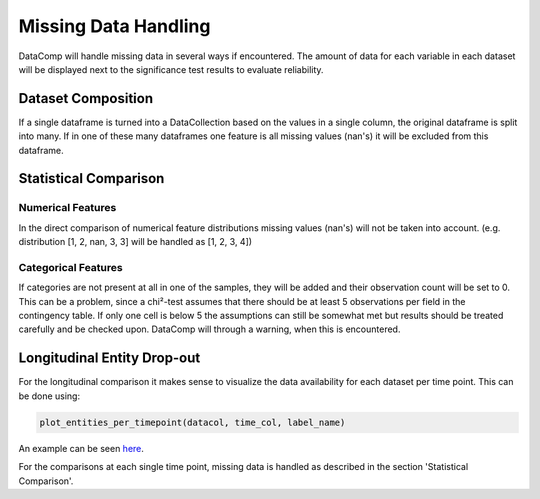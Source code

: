 Missing Data Handling
=====================

DataComp will handle missing data in several ways if encountered. The amount of data for each variable in each dataset
will be displayed next to the significance test results to evaluate reliability.

Dataset Composition
-------------------
If a single dataframe is turned into a DataCollection based on the values in a single column, the original dataframe is
split into many. If in one of these many dataframes one feature is all missing values (nan's) it will be excluded from
this dataframe.

Statistical Comparison
----------------------

Numerical Features
~~~~~~~~~~~~~~~~~~
In the direct comparison of numerical feature distributions missing values (nan's) will not be taken into account.
(e.g. distribution [1, 2, nan, 3, 3] will be handled as [1, 2, 3, 4])

Categorical Features
~~~~~~~~~~~~~~~~~~~~
If categories are not present at all in one of the samples, they will be added and their observation count will be set
to 0. This can be a problem, since a chi²-test assumes that there should be at least 5 observations per field in the
contingency table. If only one cell is below 5 the assumptions can still be somewhat met but results should be treated
carefully and be checked upon. DataComp will through a warning, when this is encountered.

Longitudinal Entity Drop-out
----------------------------
For the longitudinal comparison it makes sense to visualize the data availability for each dataset per time point.
This can be done using:


.. code-block:: python

    plot_entities_per_timepoint(datacol, time_col, label_name)


An example can be seen here_.

.. _here: https://github.com/Cojabi/DataComp_Examples/blob/master/longitudinal_example.ipynb

For the comparisons at each single time point, missing data is handled as described in the section 'Statistical Comparison'.

